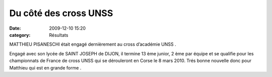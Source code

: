 Du côté des cross UNSS
======================

:date: 2009-12-10 15:20
:category: Résultats




MATTHIEU PISANESCHI était engagé dernièrement au cross d’académie UNSS .

Engagé avec son lycée de SAINT JOSEPH de DIJON, il termine 13 ème junior, 2 ème par équipe et se qualifie pour les championnats de France de cross UNSS qui se dérouleront en Corse le 8 mars 2010. Trés bonne nouvelle donc pour Matthieu qui est en grande forme .
